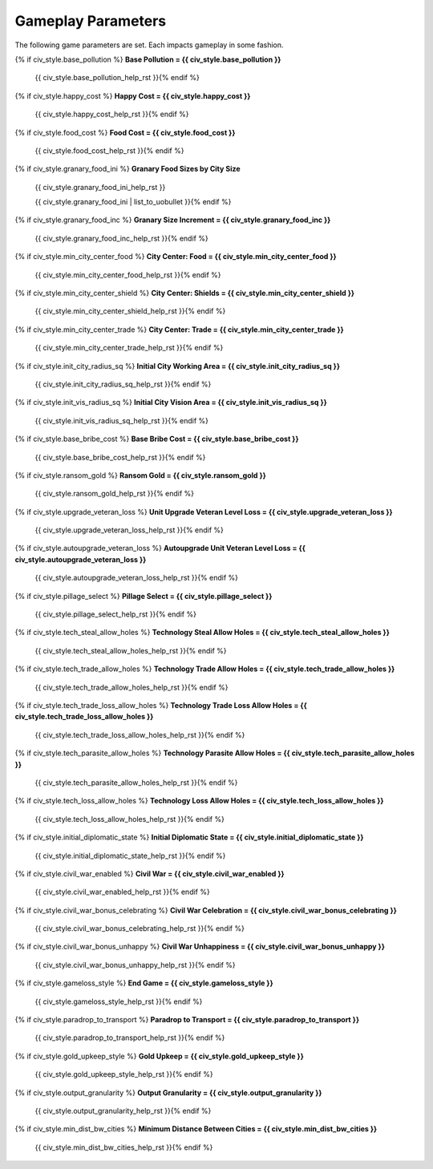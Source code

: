 .. Custom Interpretive Text Roles for longturn.net/Freeciv21
.. role:: unit
.. role:: improvement
.. role:: wonder

Gameplay Parameters
===================

The following game parameters are set. Each impacts gameplay in some fashion.

{% if civ_style.base_pollution %}
:strong:`Base Pollution = {{ civ_style.base_pollution }}`
  {{ civ_style.base_pollution_help_rst }}{% endif %}
{% if civ_style.happy_cost %}
:strong:`Happy Cost = {{ civ_style.happy_cost }}`
  {{ civ_style.happy_cost_help_rst }}{% endif %}
{% if civ_style.food_cost %}
:strong:`Food Cost = {{ civ_style.food_cost }}`
  {{ civ_style.food_cost_help_rst }}{% endif %}
{% if civ_style.granary_food_ini %}
:strong:`Granary Food Sizes by City Size`
  {{ civ_style.granary_food_ini_help_rst }}

  {{ civ_style.granary_food_ini | list_to_uobullet }}{% endif %}
{% if civ_style.granary_food_inc %}
:strong:`Granary Size Increment = {{ civ_style.granary_food_inc }}`
  {{ civ_style.granary_food_inc_help_rst }}{% endif %}
{% if civ_style.min_city_center_food %}
:strong:`City Center: Food = {{ civ_style.min_city_center_food }}`
  {{ civ_style.min_city_center_food_help_rst }}{% endif %}
{% if civ_style.min_city_center_shield %}
:strong:`City Center: Shields = {{ civ_style.min_city_center_shield }}`
  {{ civ_style.min_city_center_shield_help_rst }}{% endif %}
{% if civ_style.min_city_center_trade %}
:strong:`City Center: Trade = {{ civ_style.min_city_center_trade }}`
  {{ civ_style.min_city_center_trade_help_rst }}{% endif %}
{% if civ_style.init_city_radius_sq %}
:strong:`Initial City Working Area = {{ civ_style.init_city_radius_sq }}`
  {{ civ_style.init_city_radius_sq_help_rst }}{% endif %}
{% if civ_style.init_vis_radius_sq %}
:strong:`Initial City Vision Area = {{ civ_style.init_vis_radius_sq }}`
  {{ civ_style.init_vis_radius_sq_help_rst }}{% endif %}
{% if civ_style.base_bribe_cost %}
:strong:`Base Bribe Cost = {{ civ_style.base_bribe_cost }}`
  {{ civ_style.base_bribe_cost_help_rst }}{% endif %}
{% if civ_style.ransom_gold %}
:strong:`Ransom Gold = {{ civ_style.ransom_gold }}`
  {{ civ_style.ransom_gold_help_rst }}{% endif %}
{% if civ_style.upgrade_veteran_loss %}
:strong:`Unit Upgrade Veteran Level Loss = {{ civ_style.upgrade_veteran_loss }}`
  {{ civ_style.upgrade_veteran_loss_help_rst }}{% endif %}
{% if civ_style.autoupgrade_veteran_loss %}
:strong:`Autoupgrade Unit Veteran Level Loss = {{ civ_style.autoupgrade_veteran_loss }}`
  {{ civ_style.autoupgrade_veteran_loss_help_rst }}{% endif %}
{% if civ_style.pillage_select %}
:strong:`Pillage Select = {{ civ_style.pillage_select }}`
  {{ civ_style.pillage_select_help_rst }}{% endif %}
{% if civ_style.tech_steal_allow_holes %}
:strong:`Technology Steal Allow Holes = {{ civ_style.tech_steal_allow_holes }}`
  {{ civ_style.tech_steal_allow_holes_help_rst }}{% endif %}
{% if civ_style.tech_trade_allow_holes %}
:strong:`Technology Trade Allow Holes = {{ civ_style.tech_trade_allow_holes }}`
  {{ civ_style.tech_trade_allow_holes_help_rst }}{% endif %}
{% if civ_style.tech_trade_loss_allow_holes %}
:strong:`Technology Trade Loss Allow Holes = {{ civ_style.tech_trade_loss_allow_holes }}`
  {{ civ_style.tech_trade_loss_allow_holes_help_rst }}{% endif %}
{% if civ_style.tech_parasite_allow_holes %}
:strong:`Technology Parasite Allow Holes = {{ civ_style.tech_parasite_allow_holes }}`
  {{ civ_style.tech_parasite_allow_holes_help_rst }}{% endif %}
{% if civ_style.tech_loss_allow_holes %}
:strong:`Technology Loss Allow Holes = {{ civ_style.tech_loss_allow_holes }}`
  {{ civ_style.tech_loss_allow_holes_help_rst }}{% endif %}
{% if civ_style.initial_diplomatic_state %}
:strong:`Initial Diplomatic State = {{ civ_style.initial_diplomatic_state }}`
  {{ civ_style.initial_diplomatic_state_help_rst }}{% endif %}
{% if civ_style.civil_war_enabled %}
:strong:`Civil War = {{ civ_style.civil_war_enabled }}`
  {{ civ_style.civil_war_enabled_help_rst }}{% endif %}
{% if civ_style.civil_war_bonus_celebrating %}
:strong:`Civil War Celebration = {{ civ_style.civil_war_bonus_celebrating }}`
  {{ civ_style.civil_war_bonus_celebrating_help_rst }}{% endif %}
{% if civ_style.civil_war_bonus_unhappy %}
:strong:`Civil War Unhappiness = {{ civ_style.civil_war_bonus_unhappy }}`
  {{ civ_style.civil_war_bonus_unhappy_help_rst }}{% endif %}
{% if civ_style.gameloss_style %}
:strong:`End Game = {{ civ_style.gameloss_style }}`
  {{ civ_style.gameloss_style_help_rst }}{% endif %}
{% if civ_style.paradrop_to_transport %}
:strong:`Paradrop to Transport = {{ civ_style.paradrop_to_transport }}`
  {{ civ_style.paradrop_to_transport_help_rst }}{% endif %}
{% if civ_style.gold_upkeep_style %}
:strong:`Gold Upkeep = {{ civ_style.gold_upkeep_style }}`
  {{ civ_style.gold_upkeep_style_help_rst }}{% endif %}
{% if civ_style.output_granularity %}
:strong:`Output Granularity = {{ civ_style.output_granularity }}`
  {{ civ_style.output_granularity_help_rst }}{% endif %}
{% if civ_style.min_dist_bw_cities %}
:strong:`Minimum Distance Between Cities = {{ civ_style.min_dist_bw_cities }}`
  {{ civ_style.min_dist_bw_cities_help_rst }}{% endif %}

